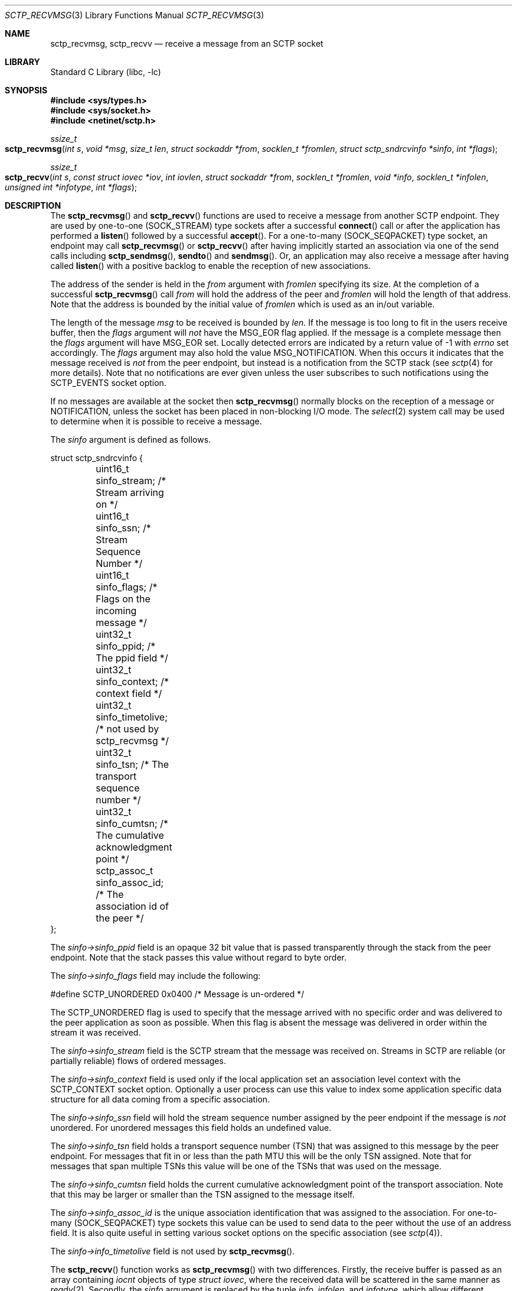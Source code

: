 .\" Copyright (c) 1983, 1991, 1993
.\"	The Regents of the University of California.  All rights reserved.
.\"
.\" Redistribution and use in source and binary forms, with or without
.\" modification, are permitted provided that the following conditions
.\" are met:
.\" 1. Redistributions of source code must retain the above copyright
.\"    notice, this list of conditions and the following disclaimer.
.\" 2. Redistributions in binary form must reproduce the above copyright
.\"    notice, this list of conditions and the following disclaimer in the
.\"    documentation and/or other materials provided with the distribution.
.\" 3. Neither the name of the University nor the names of its contributors
.\"    may be used to endorse or promote products derived from this software
.\"    without specific prior written permission.
.\"
.\" THIS SOFTWARE IS PROVIDED BY THE REGENTS AND CONTRIBUTORS ``AS IS'' AND
.\" ANY EXPRESS OR IMPLIED WARRANTIES, INCLUDING, BUT NOT LIMITED TO, THE
.\" IMPLIED WARRANTIES OF MERCHANTABILITY AND FITNESS FOR A PARTICULAR PURPOSE
.\" ARE DISCLAIMED.  IN NO EVENT SHALL THE REGENTS OR CONTRIBUTORS BE LIABLE
.\" FOR ANY DIRECT, INDIRECT, INCIDENTAL, SPECIAL, EXEMPLARY, OR CONSEQUENTIAL
.\" DAMAGES (INCLUDING, BUT NOT LIMITED TO, PROCUREMENT OF SUBSTITUTE GOODS
.\" OR SERVICES; LOSS OF USE, DATA, OR PROFITS; OR BUSINESS INTERRUPTION)
.\" HOWEVER CAUSED AND ON ANY THEORY OF LIABILITY, WHETHER IN CONTRACT, STRICT
.\" LIABILITY, OR TORT (INCLUDING NEGLIGENCE OR OTHERWISE) ARISING IN ANY WAY
.\" OUT OF THE USE OF THIS SOFTWARE, EVEN IF ADVISED OF THE POSSIBILITY OF
.\" SUCH DAMAGE.
.\"
.Dd May 2, 2024
.Dt SCTP_RECVMSG 3
.Os
.Sh NAME
.Nm sctp_recvmsg ,
.Nm sctp_recvv
.Nd receive a message from an SCTP socket
.Sh LIBRARY
.Lb libc
.Sh SYNOPSIS
.In sys/types.h
.In sys/socket.h
.In netinet/sctp.h
.Ft ssize_t
.Fo sctp_recvmsg
.Fa "int s" "void *msg" "size_t len" "struct sockaddr *from"
.Fa "socklen_t *fromlen" "struct sctp_sndrcvinfo *sinfo" "int *flags"
.Fc
.Ft ssize_t
.Fo sctp_recvv
.Fa "int s" "const struct iovec *iov" "int iovlen" "struct sockaddr *from"
.Fa "socklen_t *fromlen" "void *info" "socklen_t *infolen"
.Fa "unsigned int *infotype" "int *flags"
.Fc
.Sh DESCRIPTION
The
.Fn sctp_recvmsg
and
.Fn sctp_recvv
functions are used to receive a message from another SCTP endpoint.
They are used by one-to-one (SOCK_STREAM) type sockets after a successful
.Fn connect
call or after the application has performed a
.Fn listen
followed by a successful
.Fn accept .
For a one-to-many (SOCK_SEQPACKET) type socket, an endpoint may call
.Fn sctp_recvmsg
or
.Fn sctp_recvv
after having implicitly started an association via one
of the send calls including
.Fn sctp_sendmsg ,
.Fn sendto
and
.Fn sendmsg .
Or, an application may also receive a message after having
called
.Fn listen
with a positive backlog to enable the reception of new associations.
.Pp
The address of the sender is held in the
.Fa from
argument with
.Fa fromlen
specifying its size.
At the completion of a successful
.Fn sctp_recvmsg
call
.Fa from
will hold the address of the peer and
.Fa fromlen
will hold the length of that address.
Note that
the address is bounded by the initial value of
.Fa fromlen
which is used as an in/out variable.
.Pp
The length of the message
.Fa msg
to be received is bounded by
.Fa len .
If the message is too long to fit in the users
receive buffer, then the
.Fa flags
argument will
.Em not
have the
.Dv MSG_EOR
flag applied.
If the message is a complete message then
the
.Fa flags
argument will have
.Dv MSG_EOR
set.
Locally detected errors are
indicated by a return value of -1 with
.Va errno
set accordingly.
The
.Fa flags
argument may also hold the value
.Dv MSG_NOTIFICATION .
When this
occurs it indicates that the message received is
.Em not
from
the peer endpoint, but instead is a notification from the
SCTP stack (see
.Xr sctp 4
for more details).
Note that no notifications are ever
given unless the user subscribes to such notifications using
the
.Dv SCTP_EVENTS
socket option.
.Pp
If no messages are available at the socket then
.Fn sctp_recvmsg
normally blocks on the reception of a message or NOTIFICATION, unless the
socket has been placed in non-blocking I/O mode.
The
.Xr select 2
system call may be used to determine when it is possible to
receive a message.
.Pp
The
.Fa sinfo
argument is defined as follows.
.Bd -literal
struct sctp_sndrcvinfo {
	uint16_t sinfo_stream;  /* Stream arriving on */
	uint16_t sinfo_ssn;     /* Stream Sequence Number */
	uint16_t sinfo_flags;   /* Flags on the incoming message */
	uint32_t sinfo_ppid;    /* The ppid field */
	uint32_t sinfo_context; /* context field */
	uint32_t sinfo_timetolive; /* not used by sctp_recvmsg */
	uint32_t sinfo_tsn;        /* The transport sequence number */
	uint32_t sinfo_cumtsn;     /* The cumulative acknowledgment point  */
	sctp_assoc_t sinfo_assoc_id; /* The association id of the peer */
};
.Ed
.Pp
The
.Fa sinfo->sinfo_ppid
field is an opaque 32 bit value that is passed transparently
through the stack from the peer endpoint.
Note that the stack passes this value without regard to byte
order.
.Pp
The
.Fa sinfo->sinfo_flags
field may include the following:
.Bd -literal
#define SCTP_UNORDERED 	  0x0400	/* Message is un-ordered */
.Ed
.Pp
The
.Dv SCTP_UNORDERED
flag is used to specify that the message arrived with no
specific order and was delivered to the peer application
as soon as possible.
When this flag is absent the message
was delivered in order within the stream it was received.
.Pp
The
.Fa sinfo->sinfo_stream
field is the SCTP stream that the message was received on.
Streams in SCTP are reliable (or partially reliable) flows of ordered
messages.
.Pp
The
.Fa sinfo->sinfo_context
field is used only if the local application set an association level
context with the
.Dv SCTP_CONTEXT
socket option.
Optionally a user process can use this value to index some application
specific data structure for all data coming from a specific
association.
.Pp
The
.Fa sinfo->sinfo_ssn
field will hold the stream sequence number assigned
by the peer endpoint if the message is
.Em not
unordered.
For unordered messages this field holds an undefined value.
.Pp
The
.Fa sinfo->sinfo_tsn
field holds a transport sequence number (TSN) that was assigned
to this message by the peer endpoint.
For messages that fit in or less
than the path MTU this will be the only TSN assigned.
Note that for messages that span multiple TSNs this
value will be one of the TSNs that was used on the
message.
.Pp
The
.Fa sinfo->sinfo_cumtsn
field holds the current cumulative acknowledgment point of
the transport association.
Note that this may be larger
or smaller than the TSN assigned to the message itself.
.Pp
The
.Fa sinfo->sinfo_assoc_id
is the unique association identification that was assigned
to the association.
For one-to-many (SOCK_SEQPACKET) type
sockets this value can be used to send data to the peer without
the use of an address field.
It is also quite useful in
setting various socket options on the specific association
(see
.Xr sctp 4 ) .
.Pp
The
.Fa sinfo->info_timetolive
field is not used by
.Fn sctp_recvmsg .
.Pp
The
.Fn sctp_recvv
function works as
.Fn sctp_recvmsg
with two differences.
Firstly, the receive buffer is passed as an array containing
.Vt iocnt
objects of type
.Vt struct iovec ,
where the received data will be scattered in the same manner as
.Xr readv 2 .
Secondly, the
.Fa sinfo
argument is replaced by the tuple
.Fa info ,
.Fa infolen ,
and
.Fa infotype ,
which allow different information to be received based on the socket options.
.Pp
To receive an
.Vt sctp_rcvinfo
structure, set the
.Va SCTP_RECVRCVINFO
socket option, and pass a pointer to a
.Vt struct sctp_rcvinfo
structure in
.Fa info .
The
.Vt sctp_rcvinfo
structure has the following format:
.Bd -literal
struct sctp_rcvinfo {
	uint16_t rcv_sid;		/* Stream arriving on */
	uint16_t rcv_ssn;		/* Stream Sequence Number */
	uint16_t rcv_flags;		/* Flags on the incoming message */
	uint32_t rcv_ppid;		/* The ppid field */
	uint32_t rcv_tsn;		/* The transport sequence number */
	uint32_t rcv_cumtsn;		/* The cumulative TSN */
	uint32_t rcv_context;		/* Opaque context field */
	sctp_assoc_t rcv_assoc_id;	/* Peer association id */
};
.Ed
.Pp
These fields have the same meaning as the equivalent fields in
.Vt struct sctp_sndrcvinfo ,
defined above.
.Pp
To receive an
.Vt sctp_nxtinfo
structure, set the
.Va SCTP_RECVNXTINFO
socket option, and pass a pointer to a
.Vt struct sctp_nxtinfo
structure in
.Fa info .
The
.Vt struct sctp_nxtinfo
structure has the following format:
.Bd -literal
struct sctp_nxtinfo {
	uint16_t nxt_sid;		/* Next message's stream number */
	uint16_t nxt_flags;		/* Flags (see below) */
	uint32_t nxt_ppid;		/* The ppid field */
	uint32_t nxt_length;		/* Length of next message */
	sctp_assoc_t nxt_assoc_id;	/* Peer association id */
};
.Ed
.Pp
The fields
.Va nxt_sid ,
.Va nxt_ppid ,
and
.Va nxt_assoc_id
have the same meaning as in
.Vt struct sctp_rcvinfo ,
except they refer to the next message rather than the message that was
received.
The field
.Va nxt_length
contains the length of the part of the next message currently available in
the socket buffer.
This may not represent the length of the entire message unless the
.Va SCTP_COMPLETE
flag is set in
.Va nxt_flags .
.Pp
The
.Va nxt_flags
field is a bitmask which may contain any of the following values:
.Bl -bullet
.It
.Va SCTP_UNORDERED :
The next message was sent unordered.
.It
.Va SCTP_COMPLETE :
The entirety of the next message has been received in the socket buffer.
In this case, the
.Va nxt_length
field contains the length of the entire message.
.It
.Va SCTP_NOTIFICATION :
The next message is a notification, not a user message.
.El
.Pp
If both the
.Va SCTP_RECVRCVINFO
and
.Va SCTP_RECVNXTINFO
socket options are set, then pass a pointer to a
.Vt struct sctp_recvv_rn
structure in
.Fa info .
This struct has the following format:
.Bd -literal
struct sctp_recvv_rn {
	struct sctp_rcvinfo recvv_rcvinfo;
	struct sctp_nxtinfo recvv_nxtinfo;
};
.Ed
.Pp
The value pointed to by
.Fa infolen
should initially contain the length of the structure to which
.Fa info
points.
When the function returns, it will be set to the length of the
returned structure.
Additionally,
.Fa *infotype
will be set to one of the following values depending on what type of info
was returned:
.Bl -bullet
.It
.Va SCTP_RECVV_NOINFO :
no information was returned.
.It
.Va SCTP_RECVV_RCVINFO :
.Fa *info
contains an object of type
.Vt struct sctp_rcvinfo .
.It
.Va SCTP_RECVV_NXTINFO :
.Fa *info
contains an object of type
.Vt struct sctp_nxtinfo .
.It
.Va SCTP_RECVV_RN :
.Fa *info
contains an object of type
.Vt struct sctp_recvv_rn .
.El
.Sh RETURN VALUES
The call returns the number of bytes received, or -1
if an error occurred.
.Sh ERRORS
The
.Fn sctp_recvmsg
system call
fails if:
.Bl -tag -width Er
.It Bq Er EBADF
An invalid descriptor was specified.
.It Bq Er ENOTSOCK
The argument
.Fa s
is not a socket.
.It Bq Er EFAULT
An invalid user space address was specified for an argument.
.It Bq Er EMSGSIZE
The socket requires that message be sent atomically,
and the size of the message to be sent made this impossible.
.It Bq Er EAGAIN
The socket is marked non-blocking and the requested operation
would block.
.It Bq Er ENOBUFS
The system was unable to allocate an internal buffer.
The operation may succeed when buffers become available.
.It Bq Er ENOBUFS
The output queue for a network interface was full.
This generally indicates that the interface has stopped sending,
but may be caused by transient congestion.
.It Bq Er EHOSTUNREACH
The remote host was unreachable.
.It Bq Er ENOTCONN
On a one-to-one style socket no association exists.
.It Bq Er ECONNRESET
An abort was received by the stack while the user was
attempting to send data to the peer.
.It Bq Er ENOENT
On a one to many style socket no address is specified
so that the association cannot be located or the
SCTP_ABORT flag was specified on a non-existing association.
.It Bq Er EPIPE
The socket is unable to send anymore data
.Dv ( SBS_CANTSENDMORE
has been set on the socket).
This typically means that the socket
is not connected and is a one-to-one style socket.
.El
.Sh NOTES
The
.Fn sctp_recvmsg
function is deprecated.
New applications should use
.Fn sctp_recvv .
.Sh SEE ALSO
.Xr getsockopt 2 ,
.Xr recv 2 ,
.Xr select 2 ,
.Xr sendmsg 2 ,
.Xr setsockopt 2 ,
.Xr socket 2 ,
.Xr write 2 ,
.Xr sctp_send 3 ,
.Xr sctp_sendmsg 3 ,
.Xr sctp 4
.Rs
.%A R. Stewart
.%A M. Tuexen
.%A K. Poon
.%A P. Lei
.%A V. Yasevich
.%T Sockets API Extensions for the Stream Control Transmission Protocol (SCTP)
.%R RFC 6458
.%D December 2011
.Re
.Sh STANDARDS
The functions described in this document conform to RFC 6458.

